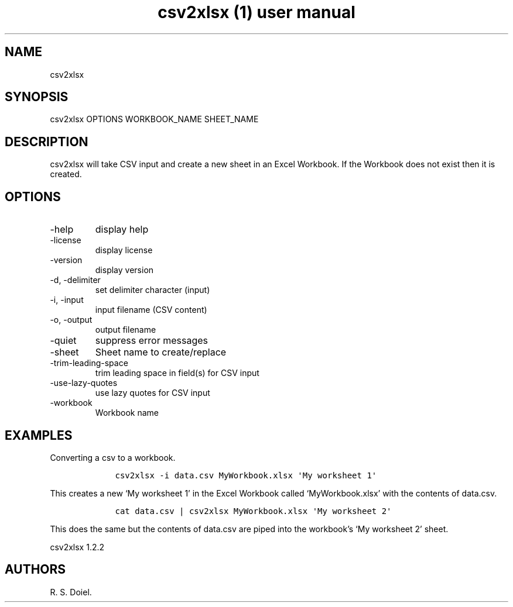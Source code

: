 .\" Automatically generated by Pandoc 3.0
.\"
.\" Define V font for inline verbatim, using C font in formats
.\" that render this, and otherwise B font.
.ie "\f[CB]x\f[]"x" \{\
. ftr V B
. ftr VI BI
. ftr VB B
. ftr VBI BI
.\}
.el \{\
. ftr V CR
. ftr VI CI
. ftr VB CB
. ftr VBI CBI
.\}
.TH "csv2xlsx (1) user manual" "" "" "" ""
.hy
.SH NAME
.PP
csv2xlsx
.SH SYNOPSIS
.PP
csv2xlsx OPTIONS WORKBOOK_NAME SHEET_NAME
.SH DESCRIPTION
.PP
csv2xlsx will take CSV input and create a new sheet in an Excel
Workbook.
If the Workbook does not exist then it is created.
.SH OPTIONS
.TP
-help
display help
.TP
-license
display license
.TP
-version
display version
.TP
-d, -delimiter
set delimiter character (input)
.TP
-i, -input
input filename (CSV content)
.TP
-o, -output
output filename
.TP
-quiet
suppress error messages
.TP
-sheet
Sheet name to create/replace
.TP
-trim-leading-space
trim leading space in field(s) for CSV input
.TP
-use-lazy-quotes
use lazy quotes for CSV input
.TP
-workbook
Workbook name
.SH EXAMPLES
.PP
Converting a csv to a workbook.
.IP
.nf
\f[C]
    csv2xlsx -i data.csv MyWorkbook.xlsx \[aq]My worksheet 1\[aq]
\f[R]
.fi
.PP
This creates a new `My worksheet 1' in the Excel Workbook called
`MyWorkbook.xlsx' with the contents of data.csv.
.IP
.nf
\f[C]
    cat data.csv | csv2xlsx MyWorkbook.xlsx \[aq]My worksheet 2\[aq]
\f[R]
.fi
.PP
This does the same but the contents of data.csv are piped into the
workbook\[cq]s `My worksheet 2' sheet.
.PP
csv2xlsx 1.2.2
.SH AUTHORS
R. S. Doiel.

